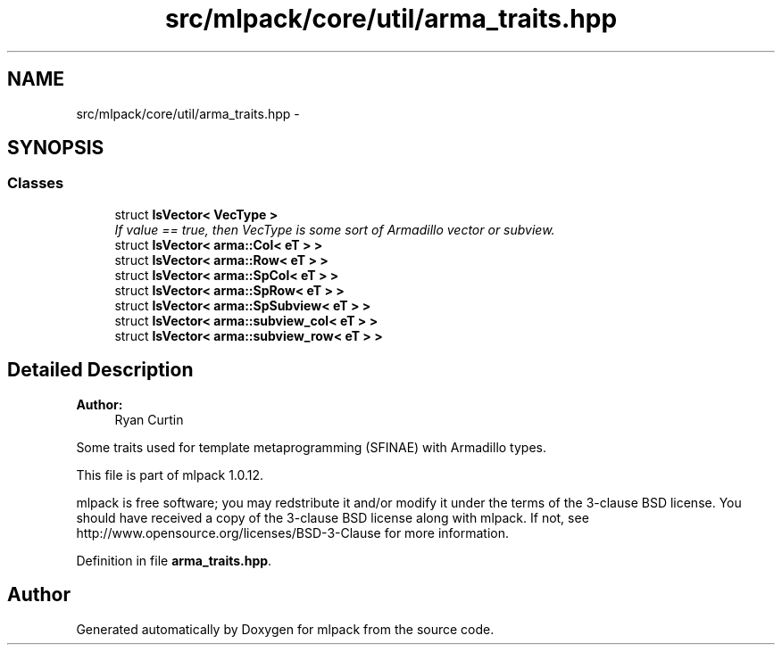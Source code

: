 .TH "src/mlpack/core/util/arma_traits.hpp" 3 "Sat Mar 14 2015" "Version 1.0.12" "mlpack" \" -*- nroff -*-
.ad l
.nh
.SH NAME
src/mlpack/core/util/arma_traits.hpp \- 
.SH SYNOPSIS
.br
.PP
.SS "Classes"

.in +1c
.ti -1c
.RI "struct \fBIsVector< VecType >\fP"
.br
.RI "\fIIf value == true, then VecType is some sort of Armadillo vector or subview\&. \fP"
.ti -1c
.RI "struct \fBIsVector< arma::Col< eT > >\fP"
.br
.ti -1c
.RI "struct \fBIsVector< arma::Row< eT > >\fP"
.br
.ti -1c
.RI "struct \fBIsVector< arma::SpCol< eT > >\fP"
.br
.ti -1c
.RI "struct \fBIsVector< arma::SpRow< eT > >\fP"
.br
.ti -1c
.RI "struct \fBIsVector< arma::SpSubview< eT > >\fP"
.br
.ti -1c
.RI "struct \fBIsVector< arma::subview_col< eT > >\fP"
.br
.ti -1c
.RI "struct \fBIsVector< arma::subview_row< eT > >\fP"
.br
.in -1c
.SH "Detailed Description"
.PP 

.PP
\fBAuthor:\fP
.RS 4
Ryan Curtin
.RE
.PP
Some traits used for template metaprogramming (SFINAE) with Armadillo types\&.
.PP
This file is part of mlpack 1\&.0\&.12\&.
.PP
mlpack is free software; you may redstribute it and/or modify it under the terms of the 3-clause BSD license\&. You should have received a copy of the 3-clause BSD license along with mlpack\&. If not, see http://www.opensource.org/licenses/BSD-3-Clause for more information\&. 
.PP
Definition in file \fBarma_traits\&.hpp\fP\&.
.SH "Author"
.PP 
Generated automatically by Doxygen for mlpack from the source code\&.

